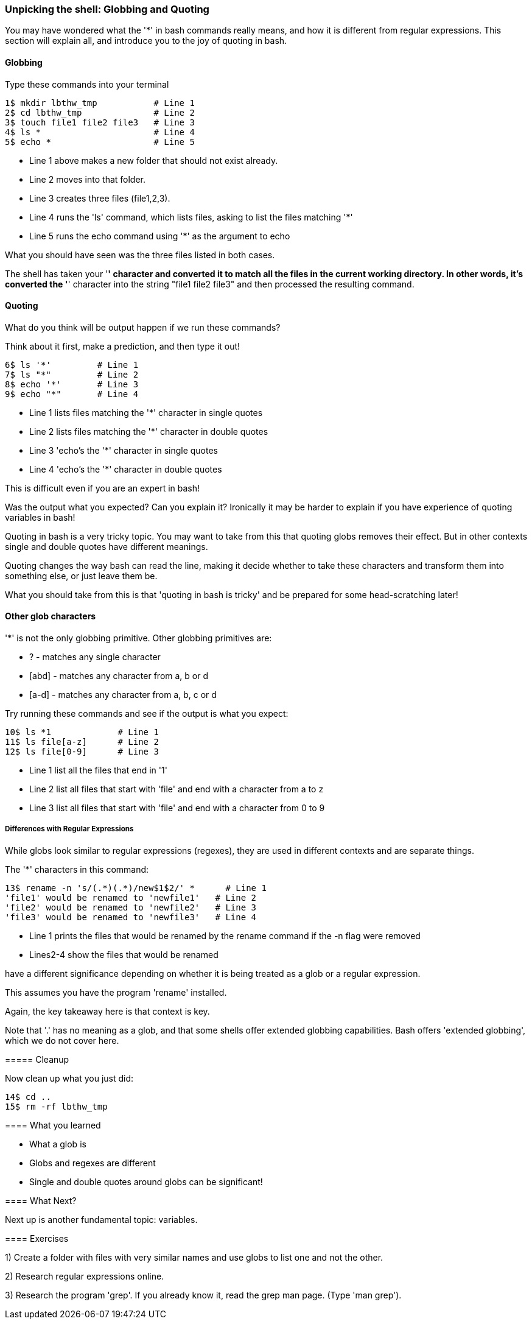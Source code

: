 === Unpicking the shell: Globbing and Quoting

You may have wondered what the '*' in bash commands really means, and how it is different from regular expressions. This section will explain all, and introduce you to the joy of quoting in bash.

==== Globbing

Type these commands into your terminal

----
1$ mkdir lbthw_tmp           # Line 1
2$ cd lbthw_tmp              # Line 2
3$ touch file1 file2 file3   # Line 3
4$ ls *                      # Line 4
5$ echo *                    # Line 5
----

- Line 1 above makes a new folder that should not exist already. 
- Line 2 moves into that folder.
- Line 3 creates three files (file1,2,3).
- Line 4 runs the 'ls' command, which lists files, asking to list the files matching '*' 
- Line 5 runs the echo command using '*' as the argument to echo

What you should have seen was the three files listed in both cases.

The shell has taken your '*' character and converted it to match all the files in the current working directory. In other words, it's converted the '*' character into the string "file1 file2 file3" and then processed the resulting command.

==== Quoting

What do you think will be output happen if we run these commands?

Think about it first, make a prediction, and then type it out!

----
6$ ls '*'         # Line 1
7$ ls "*"         # Line 2
8$ echo '*'       # Line 3
9$ echo "*"       # Line 4
----

- Line 1 lists files matching the '*' character in single quotes
- Line 2 lists files matching the '*' character in double quotes
- Line 3 'echo's the '*' character in single quotes
- Line 4 'echo's the '*' character in double quotes

This is difficult even if you are an expert in bash!

Was the output what you expected? Can you explain it? Ironically it may be harder to explain if you have experience of quoting variables in bash!

Quoting in bash is a very tricky topic. You may want to take from this that quoting globs removes their effect. But in other contexts single and double quotes have different meanings.

Quoting changes the way bash can read the line, making it decide whether to take these characters and transform them into something else, or just leave them be.

What you should take from this is that 'quoting in bash is tricky' and be prepared for some head-scratching later!



==== Other glob characters

'*' is not the only globbing primitive. Other globbing primitives are:

- ? - matches any single character
- [abd] - matches any character from a, b or d
- [a-d] - matches any character from a, b, c or d

Try running these commands and see if the output is what you expect:

----
10$ ls *1             # Line 1
11$ ls file[a-z]      # Line 2
12$ ls file[0-9]      # Line 3
----

- Line 1 list all the files that end in '1'
- Line 2 list all files that start with 'file' and end with a character from a to z
- Line 3 list all files that start with 'file' and end with a character from 0 to 9

===== Differences with Regular Expressions

While globs look similar to regular expressions (regexes), they are used in different contexts and are separate things.

The '*' characters in this command:

----
13$ rename -n 's/(.*)(.*)/new$1$2/' *      # Line 1
'file1' would be renamed to 'newfile1'   # Line 2
'file2' would be renamed to 'newfile2'   # Line 3
'file3' would be renamed to 'newfile3'   # Line 4
----

- Line 1 prints the files that would be renamed by the rename command if the -n flag were removed
- Lines2-4 show the files that would be renamed

have a different significance depending on whether it is being treated as a glob or a regular expression.

====
This assumes you have the program 'rename' installed.

Again, the key takeaway here is that context is key.

Note that '.' has no meaning as a glob, and that some shells offer extended globbing capabilities. Bash offers 'extended globbing', which we do not cover here.


===== Cleanup

Now clean up what you just did:

----
14$ cd ..
15$ rm -rf lbthw_tmp
----


==== What you learned

- What a glob is
- Globs and regexes are different
- Single and double quotes around globs can be significant!

==== What Next?                                                                                                                                             

Next up is another fundamental topic: variables.

==== Exercises

1) Create a folder with files with very similar names and use globs to list one and not the other.

2) Research regular expressions online.

3) Research the program 'grep'. If you already know it, read the grep man page. (Type 'man grep').
